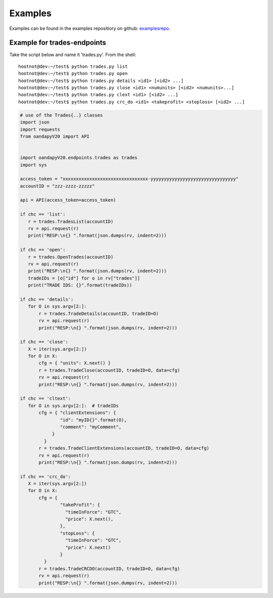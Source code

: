 Examples
--------

Examples can be found in the examples repositiory on github: examplesrepo_.

.. _examplesrepo: https://github.com/hootnot/oandapyV20-examples


Example for trades-endpoints
````````````````````````````

Take the script below and name it 'trades.py'. From the shell:

::

    hootnot@dev:~/test$ python trades.py list
    hootnot@dev:~/test$ python trades.py open
    hootnot@dev:~/test$ python trades.py details <id1> [<id2> ...]
    hootnot@dev:~/test$ python trades.py close <id1> <numunits> [<id2> <numunits>...]
    hootnot@dev:~/test$ python trades.py clext <id1> [<id2> ...]
    hootnot@dev:~/test$ python trades.py crc_do <id1> <takeprofit> <stoploss> [<id2> ...]


.. code-block:: python
   
    # use of the Trades{..} classes
    import json
    import requests
    from oandapyV20 import API
    
    
    import oandapyV20.endpoints.trades as trades
    import sys
 
    access_token = "xxxxxxxxxxxxxxxxxxxxxxxxxxxxxxxx-yyyyyyyyyyyyyyyyyyyyyyyyyyyyyyyy"
    accountID = "zzz-zzzz-zzzzz"

    api = API(access_token=access_token)
 
    if chc == 'list':
       r = trades.TradesList(accountID)
       rv = api.request(r)
       print("RESP:\n{} ".format(json.dumps(rv, indent=2)))
 
    if chc == 'open':
       r = trades.OpenTrades(accountID)
       rv = api.request(r)
       print("RESP:\n{} ".format(json.dumps(rv, indent=2)))
       tradeIDs = [o["id"] for o in rv["trades"]]
       print("TRADE IDS: {}".format(tradeIDs))
 
    if chc == 'details':
       for O in sys.argv[2:]:
           r = trades.TradeDetails(accountID, tradeID=O)
           rv = api.request(r)
           print("RESP:\n{} ".format(json.dumps(rv, indent=2)))
 
    if chc == 'close':
       X = iter(sys.argv[2:])
       for O in X:
           cfg = { "units": X.next() }
           r = trades.TradeClose(accountID, tradeID=O, data=cfg)
           rv = api.request(r)
           print("RESP:\n{} ".format(json.dumps(rv, indent=2)))
 
    if chc == 'cltext':
       for O in sys.argv[2:]:  # tradeIDs
           cfg = { "clientExtensions": {
                   "id": "myID{}".format(O),
                   "comment": "myComment",
                }
             }
           r = trades.TradeClientExtensions(accountID, tradeID=O, data=cfg)
           rv = api.request(r)
           print("RESP:\n{} ".format(json.dumps(rv, indent=2)))
 
    if chc == 'crc_do':
       X = iter(sys.argv[2:])
       for O in X:
           cfg = {
                   "takeProfit": {
                     "timeInForce": "GTC",
                     "price": X.next(),
                   },
                   "stopLoss": {
                     "timeInForce": "GTC",
                     "price": X.next()
                   }
             }
           r = trades.TradeCRCDO(accountID, tradeID=O, data=cfg)
           rv = api.request(r)
           print("RESP:\n{} ".format(json.dumps(rv, indent=2)))
